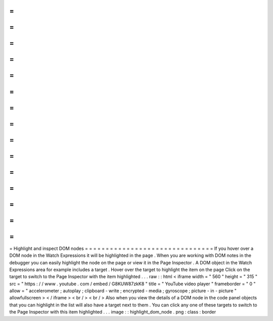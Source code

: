 =
=
=
=
=
=
=
=
=
=
=
=
=
=
=
=
=
=
=
=
=
=
=
=
=
=
=
=
=
=
=
Highlight
and
inspect
DOM
nodes
=
=
=
=
=
=
=
=
=
=
=
=
=
=
=
=
=
=
=
=
=
=
=
=
=
=
=
=
=
=
=
If
you
hover
over
a
DOM
node
in
the
Watch
Expressions
it
will
be
highlighted
in
the
page
.
When
you
are
working
with
DOM
notes
in
the
debugger
you
can
easily
highlight
the
node
on
the
page
or
view
it
in
the
Page
Inspector
.
A
DOM
object
in
the
Watch
Expressions
area
for
example
includes
a
target
.
Hover
over
the
target
to
highlight
the
item
on
the
page
Click
on
the
target
to
switch
to
the
Page
Inspector
with
the
item
highlighted
.
.
.
raw
:
:
html
<
iframe
width
=
"
560
"
height
=
"
315
"
src
=
"
https
:
/
/
www
.
youtube
.
com
/
embed
/
G8KUW87zkK8
"
title
=
"
YouTube
video
player
"
frameborder
=
"
0
"
allow
=
"
accelerometer
;
autoplay
;
clipboard
-
write
;
encrypted
-
media
;
gyroscope
;
picture
-
in
-
picture
"
allowfullscreen
>
<
/
iframe
>
<
br
/
>
<
br
/
>
Also
when
you
view
the
details
of
a
DOM
node
in
the
code
panel
objects
that
you
can
highlight
in
the
list
will
also
have
a
target
next
to
them
.
You
can
click
any
one
of
these
targets
to
switch
to
the
Page
Inspector
with
this
item
highlighted
.
.
.
image
:
:
highlight_dom_node
.
png
:
class
:
border
